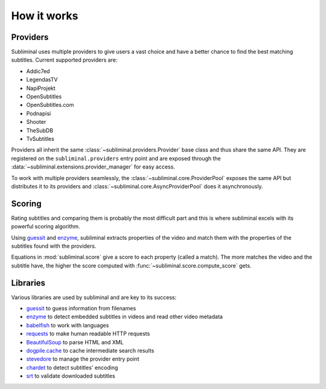 How it works
============

Providers
---------
Subliminal uses multiple providers to give users a vast choice and have a better chance to find the best matching
subtitles. Current supported providers are:

* Addic7ed
* LegendasTV
* NapiProjekt
* OpenSubtitles
* OpenSubtitles.com
* Podnapisi
* Shooter
* TheSubDB
* TvSubtitles

Providers all inherit the same :class:`~subliminal.providers.Provider` base class and thus share the same API.
They are registered on the ``subliminal.providers`` entry point and are exposed through the
:data:`~subliminal.extensions.provider_manager` for easy access.

To work with multiple providers seamlessly, the :class:`~subliminal.core.ProviderPool` exposes the same API but
distributes it to its providers and :class:`~subliminal.core.AsyncProviderPool` does it asynchronously.

.. _scoring:

Scoring
-------
Rating subtitles and comparing them is probably the most difficult part and this is where subliminal excels with its
powerful scoring algorithm.

Using `guessit <http://guessit.readthedocs.org>`_ and `enzyme <http://enzyme.readthedocs.org>`_, subliminal extracts
properties of the video and match them with the properties of the subtitles found with the providers.

Equations in :mod:`subliminal.score` give a score to each property (called a match). The more matches the video and
the subtitle have, the higher the score computed with :func:`~subliminal.score.compute_score` gets.


Libraries
---------
Various libraries are used by subliminal and are key to its success:

* `guessit <http://guessit.readthedocs.org>`_ to guess information from filenames
* `enzyme <http://enzyme.readthedocs.org>`_ to detect embedded subtitles in videos and read other video metadata
* `babelfish <http://babelfish.readthedocs.org>`_ to work with languages
* `requests <http://docs.python-requests.org>`_ to make human readable HTTP requests
* `BeautifulSoup <http://www.crummy.com/software/BeautifulSoup>`_ to parse HTML and XML
* `dogpile.cache <http://dogpilecache.readthedocs.org>`_ to cache intermediate search results
* `stevedore <http://docs.openstack.org/developer/stevedore/>`_ to manage the provider entry point
* `chardet <http://chardet.readthedocs.org>`_ to detect subtitles' encoding
* `srt <https://github.com/cdown/srt>`_ to validate downloaded subtitles
